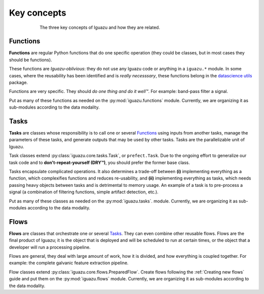 .. _`Key concepts`:

============
Key concepts
============

.. figure:: _static/concepts.png
   :alt: alternative text
   :figwidth: 600px
   :align: center

   The three key concepts of Iguazu and how they are related.

Functions
=========

**Functions** are regular Python functions that do one specific operation (they
could be classes, but in most cases they should be functions).

These functions are *Iguazu-oblivious*: they do not use any Iguazu code or
anything in a ``iguazu.*`` module. In some cases, where the reusability has
been identified and is *really necesssary*, these functions belong in the
`datascience utils <https://github.com/OpenMindInnovation/datascience_utils>`_
package.

Functions are very specific. They should *do one thing and do it well™*.
For example: band-pass filter a signal.

Put as many of these functions as needed on the :py:mod:`iguazu.functions`
module.
Currently, we are organizing it as sub-modules according to the data
modality.

Tasks
=====

**Tasks** are classes whose responsibility is to call one or several
Functions_ using inputs from another tasks, manage the parameters of
these tasks, and generate outputs that may be used by other tasks.
Tasks are the parallelizable unit of Iguazu.

Task classes extend :py:class:`iguazu.core.tasks.Task`, or
``prefect.Task``. Due to the ongoing effort to generalize our task code
and to **don't-repeat-yourself (DRY™)**, you should prefer the former
base class.

Tasks encapsulate complicated operations. It also determines a trade-off between
**(i)** implementing everything as a function, which complexifies functions and
reduces re-usability, and **(ii)** implementing everything as tasks, which needs
passing heavy objects between tasks and is detrimental to memory usage.
An example of a task is to pre-process a signal (a combination of filtering
functions, simple artifact detection, etc.).

Put as many of these classes as needed on the :py:mod:`iguazu.tasks`.
module.
Currently, we are organizing it as sub-modules according to the data
modality.

Flows
=====

**Flows** are classes that orchestrate one or several Tasks_. They can even
combine other reusable flows. Flows are the final product of Iguazu; it is the
object that is deployed and will be scheduled to run at certain times, or the
object that a developer will run a processing pipeline.

Flows are general, they deal with large amount of work, how it is divided,
and how everything is coupled together.
For example: the complete galvanic feature extraction pipeline.

Flow classes extend :py:class:`iguazu.core.flows.PreparedFlow`.
Create flows following the :ref:`Creating new flows` guide and put them on the
:py:mod:`iguazu.flows` module.
Currently, we are organizing it as sub-modules according to the data
modality.
